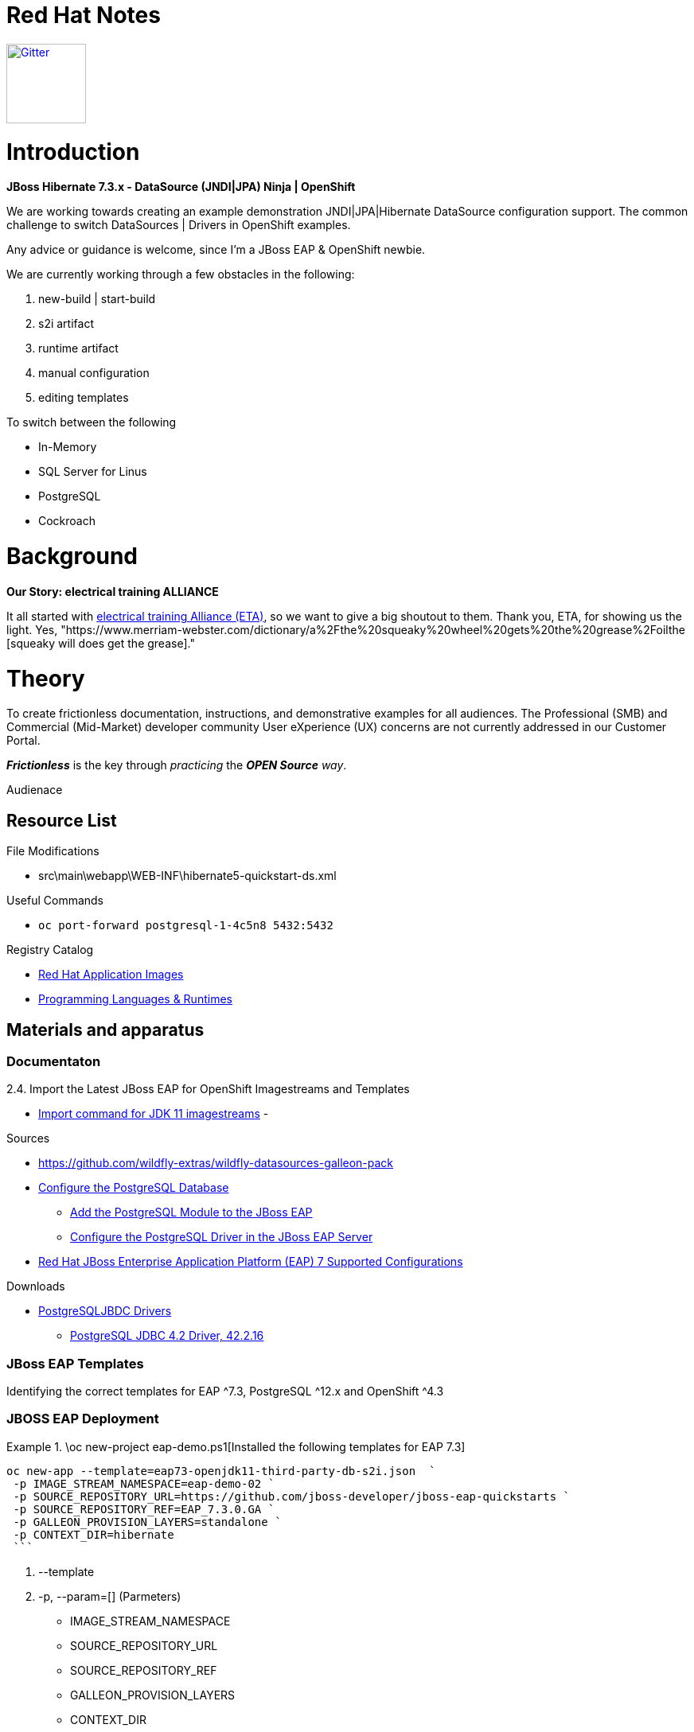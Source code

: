 = Red Hat Notes

:Author:  Parris Lucas <Parris@RedHat.com>
:Version: v1.0
:Created: 2020-09-08
:Status: Initial release

[link=https://gitter.im/DiffThink-ApplicationServices-East-MM-CSO-NA/ETA?utm_source=badge&utm_medium=badge&utm_campaign=pr-badge] 
image::https://badges.gitter.im/DiffThink-ApplicationServices-East-MM-CSO-NA/ETA.svg[Gitter,100] 


= Introduction

**JBoss Hibernate 7.3.x - DataSource (JNDI|JPA) Ninja | OpenShift**

We are working towards creating an example demonstration JNDI|JPA|Hibernate DataSource configuration support. The common challenge to switch DataSources | Drivers in OpenShift examples.

Any advice or guidance is welcome, since I'm a JBoss EAP & OpenShift newbie.

We are currently working through a few obstacles in the following:

. new-build | start-build
. s2i artifact
. runtime artifact
. manual configuration
. editing templates

To switch between the following

- In-Memory
- SQL Server for Linus
- PostgreSQL
- Cockroach

= Background

**Our Story: electrical training ALLIANCE**

It all started with https://www.electricaltrainingalliance.org/[electrical training Alliance (ETA)], so we want to give a big shoutout to them. Thank you, ETA, for showing us the light.  Yes, "https://www.merriam-webster.com/dictionary/a%2Fthe%20squeaky%20wheel%20gets%20the%20grease%2Foilthe [squeaky will does get the grease]."


= Theory

To create frictionless documentation, instructions, and demonstrative examples for all audiences. The Professional (SMB) and Commercial (Mid-Market) developer community User eXperience (UX) concerns are not currently addressed in our Customer Portal.

_**Frictionless**_ is the key through _practicing_ the _**OPEN Source** way_. 

Audienace 

== Resource List

File Modifications

- src\main\webapp\WEB-INF\hibernate5-quickstart-ds.xml

Useful Commands

- `oc port-forward postgresql-1-4c5n8 5432:5432`


Registry Catalog

- https://access.redhat.com/containers/?count=50&sort=push_date%20desc#/category/Standalone%20Image[Red Hat Application Images]
- https://access.redhat.com/containers/?count=50&sort=push_date%20desc#/category/Programming%2520Languages%2520%2526%2520Runtimes[Programming Languages & Runtimes]


== Materials and apparatus

=== Documentaton

2.4. Import the Latest JBoss EAP for OpenShift Imagestreams and Templates

- https://access.redhat.com/documentation/en-us/red_hat_jboss_enterprise_application_platform/7.3/html-single/getting_started_with_jboss_eap_for_openshift_container_platform/index#import_command_for_jdk_11_imagestreams[Import command for JDK 11 imagestreams]
-


Sources

- https://github.com/wildfly-extras/wildfly-datasources-galleon-pack[]
- https://github.com/jboss-developer/jboss-developer-shared-resources/blob/master/guides/CONFIGURE_POSTGRESQL_JBOSS_EAP.adoc#configure_the_postgresql_database_for_use_with_the_quickstarts[Configure the PostgreSQL Database]
* https://github.com/jboss-developer/jboss-developer-shared-resources/blob/master/guides/CONFIGURE_POSTGRESQL_JBOSS_EAP.adoc#add-the-postgresql-module-to-the-jboss-eap[Add the PostgreSQL Module to the JBoss EAP]
* https://github.com/jboss-developer/jboss-developer-shared-resources/blob/master/guides/CONFIGURE_POSTGRESQL_JBOSS_EAP.adoc#configure-the-postgresql-driver-in-the-jboss-eap-server[Configure the PostgreSQL Driver in the JBoss EAP Server]


- https://access.redhat.com/articles/2026253[Red Hat JBoss Enterprise Application Platform (EAP) 7 Supported Configurations]

Downloads

- http://jdbc.postgresql.org/download.html[PostgreSQLJBDC Drivers]
* https://jdbc.postgresql.org/download/postgresql-42.2.16.jar[PostgreSQL JDBC 4.2 Driver, 42.2.16]


=== JBoss EAP Templates

Identifying the correct templates for EAP ^7.3, PostgreSQL ^12.x and OpenShift ^4.3

.\oc new-project eap-demo.ps1[Installed the following templates for EAP 7.3]

=== JBOSS EAP Deployment

[eap73-openjdk11-example]
====
```! powershell
oc new-app --template=eap73-openjdk11-third-party-db-s2i.json  `
 -p IMAGE_STREAM_NAMESPACE=eap-demo-02 `
 -p SOURCE_REPOSITORY_URL=https://github.com/jboss-developer/jboss-eap-quickstarts `
 -p SOURCE_REPOSITORY_REF=EAP_7.3.0.GA `
 -p GALLEON_PROVISION_LAYERS=standalone `
 -p CONTEXT_DIR=hibernate
 ```
====

. --template
. -p, --param=[] (Parmeters)
* IMAGE_STREAM_NAMESPACE
* SOURCE_REPOSITORY_URL
* SOURCE_REPOSITORY_REF
* GALLEON_PROVISION_LAYERS
* CONTEXT_DIR
. -e, --env=[]
. -l, --labels=''

==== Source Repoistory

Make sure useing the correct tag or release.


==== Galleon Provision

Used standalone for my testing, yet should be able to use `jpa` or `cloud-profile` (recomended)


## PostgreSQL DataSource & Driver

The [JBOSS EAP 7.3.0.GA Quickstart] provide a good example to use to configure Hibernate|JPA. This provided the core information to determine some of the challenges around the driver and datasource.


### JBOSS EAP Configurations


image::resources\images\Annotation2020-09-08-162952.png[Standalone-Full.xml Driver Changes]



### Red Hat JBoss Enterprise Application Platform (JBoss EAP) Quickstarts

[[optional_components]]
== Configure Optional Components

The following components are needed for only a small subset of the quickstarts. Do not install or configure them unless the quickstart requires it.

* xref:create_quickstart_users[Create Quickstart Users]
* xref:configure_postgresql[Configure the PostgreSQL Database]
* xref:configure_byteman[Configure Byteman]

[[create_quickstart_users]]
=== Create Quickstart Users

Some of the quickstarts, particularly those that run in a secured mode and demonstrate security, require that you create quickstart users with different roles for authorization purposes. See https://github.com/jboss-developer/jboss-developer-shared-resources/blob/master/guides/CREATE_USERS.adoc#create_users_required_by_the_quickstarts[Create Users Required by the Quickstarts] for detailed instructions to create users required by the quickstarts.

[[configure_postgresql]]
=== Configure the PostgreSQL Database

Some of the quickstarts that demonstrate transactions require that you install and configure the PostgreSQL database. See https://github.com/jboss-developer/jboss-developer-shared-resources/blob/master/guides/CONFIGURE_POSTGRESQL_JBOSS_EAP.adoc#configure_the_postgresql_database_for_use_with_the_quickstarts[Configure the PostgreSQL Database for Use with the Quickstarts] for instructions.


= Procedure

= Workplan

= Results

= Discussion

= Conclusion

= Recommendations
